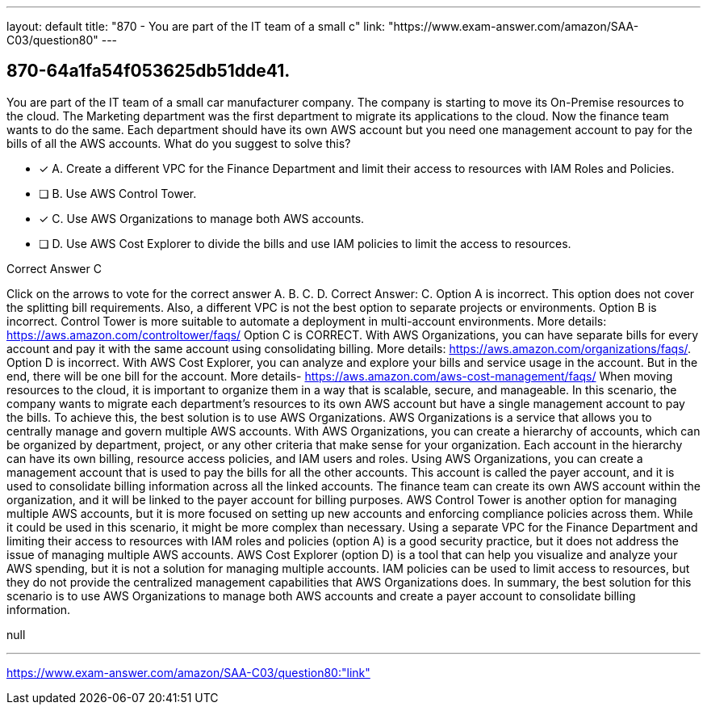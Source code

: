 ---
layout: default 
title: "870 - You are part of the IT team of a small c"
link: "https://www.exam-answer.com/amazon/SAA-C03/question80"
---


[.question]
== 870-64a1fa54f053625db51dde41.


****

[.query]
--
You are part of the IT team of a small car manufacturer company.
The company is starting to move its On-Premise resources to the cloud.
The Marketing department was the first department to migrate its applications to the cloud.
Now the finance team wants to do the same.
Each department should have its own AWS account but you need one management account to pay for the bills of all the AWS accounts.
What do you suggest to solve this?


--

[.list]
--
* [*] A. Create a different VPC for the Finance Department and limit their access to resources with IAM Roles and Policies.
* [ ] B. Use AWS Control Tower.
* [*] C. Use AWS Organizations to manage both AWS accounts.
* [ ] D. Use AWS Cost Explorer to divide the bills and use IAM policies to limit the access to resources.

--
****

[.answer]
Correct Answer C

[.explanation]
--
Click on the arrows to vote for the correct answer
A.
B.
C.
D.
Correct Answer: C.
Option A is incorrect.
This option does not cover the splitting bill requirements.
Also, a different VPC is not the best option to separate projects or environments.
Option B is incorrect.
Control Tower is more suitable to automate a deployment in multi-account environments.
More details: https://aws.amazon.com/controltower/faqs/
Option C is CORRECT.
With AWS Organizations, you can have separate bills for every account and pay it with the same account using consolidating billing.
More details: https://aws.amazon.com/organizations/faqs/.
Option D is incorrect.
With AWS Cost Explorer, you can analyze and explore your bills and service usage in the account.
But in the end, there will be one bill for the account.
More details- https://aws.amazon.com/aws-cost-management/faqs/
When moving resources to the cloud, it is important to organize them in a way that is scalable, secure, and manageable. In this scenario, the company wants to migrate each department's resources to its own AWS account but have a single management account to pay the bills. To achieve this, the best solution is to use AWS Organizations.
AWS Organizations is a service that allows you to centrally manage and govern multiple AWS accounts. With AWS Organizations, you can create a hierarchy of accounts, which can be organized by department, project, or any other criteria that make sense for your organization. Each account in the hierarchy can have its own billing, resource access policies, and IAM users and roles.
Using AWS Organizations, you can create a management account that is used to pay the bills for all the other accounts. This account is called the payer account, and it is used to consolidate billing information across all the linked accounts. The finance team can create its own AWS account within the organization, and it will be linked to the payer account for billing purposes.
AWS Control Tower is another option for managing multiple AWS accounts, but it is more focused on setting up new accounts and enforcing compliance policies across them. While it could be used in this scenario, it might be more complex than necessary.
Using a separate VPC for the Finance Department and limiting their access to resources with IAM roles and policies (option A) is a good security practice, but it does not address the issue of managing multiple AWS accounts.
AWS Cost Explorer (option D) is a tool that can help you visualize and analyze your AWS spending, but it is not a solution for managing multiple accounts. IAM policies can be used to limit access to resources, but they do not provide the centralized management capabilities that AWS Organizations does.
In summary, the best solution for this scenario is to use AWS Organizations to manage both AWS accounts and create a payer account to consolidate billing information.
--

[.ka]
null

'''



https://www.exam-answer.com/amazon/SAA-C03/question80:"link"


